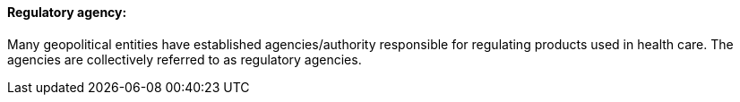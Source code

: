 ==== Regulatory agency:
[v291_section="7.10.1.10"]

Many geopolitical entities have established agencies/authority responsible for regulating products used in health care. The agencies are collectively referred to as regulatory agencies.

